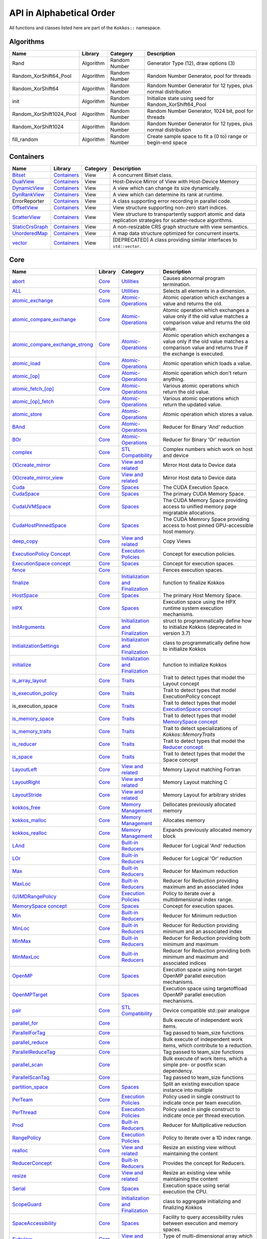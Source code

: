 API in Alphabetical Order
=========================

All functions and classes listed here are part of the ``Kokkos::`` namespace.

Algorithms
----------

+--------------------------+-----------+---------------+----------------------------------------------------------------+
| Name                     | Library   | Category      | Description                                                    |
+==========================+===========+===============+================================================================+
| Rand                     | Algorithm | Random Number | Generator Type (12), draw options (3)                          |
+--------------------------+-----------+---------------+----------------------------------------------------------------+
| Random_XorShift64_Pool   | Algorithm | Random Number | Random Number Generator, pool for threads                      |
+--------------------------+-----------+---------------+----------------------------------------------------------------+
| Random_XorShift64        | Algorithm | Random Number | Random Number Generator for 12 types, plus normal distribution |
+--------------------------+-----------+---------------+----------------------------------------------------------------+
| init                     | Algorithm | Random Number | Initialize state using seed for Random_XorShift64_Pool         |
+--------------------------+-----------+---------------+----------------------------------------------------------------+
| Random_XorShift1024_Pool | Algorithm | Random Number | Random Number Generator, 1024 bit, pool for threads            |
+--------------------------+-----------+---------------+----------------------------------------------------------------+
| Random_XorShift1024      | Algorithm | Random Number | Random Number Generator for 12 types, plus normal distribution |
+--------------------------+-----------+---------------+----------------------------------------------------------------+
| fill_random              | Algorithm | Random Number | Create sample space to fit a (0 to) range or begin-end space   |
+--------------------------+-----------+---------------+----------------------------------------------------------------+

Containers
----------

+----------------------------------------------------+---------------------------------------+----------+----------------------------------------------------------------------------------------------------------------+
| Name                                               | Library                               | Category | Description                                                                                                    |
+====================================================+=======================================+==========+================================================================================================================+
| `Bitset <containers/Bitset.html>`_                 | `Containers <containers-index.html>`_ | View     | A concurrent Bitset class.                                                                                     |
+----------------------------------------------------+---------------------------------------+----------+----------------------------------------------------------------------------------------------------------------+
| `DualView <containers/DualView.html>`_             | `Containers <containers-index.html>`_ | View     | Host-Device Mirror of View with Host-Device Memory                                                             |
+----------------------------------------------------+---------------------------------------+----------+----------------------------------------------------------------------------------------------------------------+
| `DynamicView <containers/DynamicView.html>`_       | `Containers <containers-index.html>`_ | View     | A view which can change its size dynamically.                                                                  |
+----------------------------------------------------+---------------------------------------+----------+----------------------------------------------------------------------------------------------------------------+
| `DynRankView <containers/DynRankView.html>`_       | `Containers <containers-index.html>`_ | View     | A view which can determine its rank at runtime.                                                                |
+----------------------------------------------------+---------------------------------------+----------+----------------------------------------------------------------------------------------------------------------+
| ErrorReporter                                      | `Containers <containers-index.html>`_ | View     | A class supporting error recording in parallel code.                                                           |
+----------------------------------------------------+---------------------------------------+----------+----------------------------------------------------------------------------------------------------------------+
| `OffsetView <containers/Offset-View.html>`_        | `Containers <containers-index.html>`_ | View     | View structure supporting non-zero start indices.                                                              |
+----------------------------------------------------+---------------------------------------+----------+----------------------------------------------------------------------------------------------------------------+
| `ScatterView <containers/ScatterView.html>`_       | `Containers <containers-index.html>`_ | View     | View structure to transpartently support atomic and data replication strategies for scatter-reduce algorithms. |
+----------------------------------------------------+---------------------------------------+----------+----------------------------------------------------------------------------------------------------------------+
| `StaticCrsGraph <containers/StaticCrsGraph.html>`_ | `Containers <containers-index.html>`_ | View     | A non-resizable CRS graph structure with view semantics.                                                       |
+----------------------------------------------------+---------------------------------------+----------+----------------------------------------------------------------------------------------------------------------+
| `UnorderedMap <containers/Unordered-Map.html>`_    | `Containers <containers-index.html>`_ | View     | A map data structure optimized for concurrent inserts.                                                         |
+----------------------------------------------------+---------------------------------------+----------+----------------------------------------------------------------------------------------------------------------+
| `vector <containers/vector.html>`_                 | `Containers <containers-index.html>`_ | View     | [DEPRECATED] A class providing similar interfaces to ``std::vector``.                                          |
+----------------------------------------------------+---------------------------------------+----------+----------------------------------------------------------------------------------------------------------------+

Core
----

.. |SubviewType| replace:: Subview
.. _SubviewType: core/view/Subview_type.html

+--------------------------------------------------------------------------------------+---------------------------+------------------------------------------------------------------------+-----------------------------------------------------------------------------------------------------------------------------------------+
| Name                                                                                 | Library                   | Category                                                               | Description                                                                                                                             |
+======================================================================================+===========================+========================================================================+=========================================================================================================================================+
| `abort <core/utilities/abort.html>`_                                                 | `Core <core-index.html>`_ | `Utilities <core/Utilities.html>`_                                     | Causes abnormal program termination.                                                                                                    |
+--------------------------------------------------------------------------------------+---------------------------+------------------------------------------------------------------------+-----------------------------------------------------------------------------------------------------------------------------------------+
| `ALL <core/utilities/all.html>`_                                                     | `Core <core-index.html>`_ | `Utilities <core/Utilities.html>`_                                     | Selects all elements in a dimension.                                                                                                    |
+--------------------------------------------------------------------------------------+---------------------------+------------------------------------------------------------------------+-----------------------------------------------------------------------------------------------------------------------------------------+
| `atomic_exchange <core/atomics/atomic_exchange.html>`_                               | `Core <core-index.html>`_ | `Atomic-Operations <core/atomics.html>`_                               | Atomic operation which exchanges a value and returns the old.                                                                           |
+--------------------------------------------------------------------------------------+---------------------------+------------------------------------------------------------------------+-----------------------------------------------------------------------------------------------------------------------------------------+
| `atomic_compare_exchange <core/atomics/atomic_compare_exchange.html>`_               | `Core <core-index.html>`_ | `Atomic-Operations <core/atomics.html>`_                               | Atomic operation which exchanges a value only if the old value matches a comparison value and returns the old value.                    |
+--------------------------------------------------------------------------------------+---------------------------+------------------------------------------------------------------------+-----------------------------------------------------------------------------------------------------------------------------------------+
| `atomic_compare_exchange_strong <core/atomics/atomic_compare_exchange_strong.html>`_ | `Core <core-index.html>`_ | `Atomic-Operations <core/atomics.html>`_                               | Atomic operation which exchanges a value only if the old value matches a comparison value and returns true if the exchange is executed. |
+--------------------------------------------------------------------------------------+---------------------------+------------------------------------------------------------------------+-----------------------------------------------------------------------------------------------------------------------------------------+
| `atomic_load <core/atomics/atomic_load.html>`_                                       | `Core <core-index.html>`_ | `Atomic-Operations <core/atomics.html>`_                               | Atomic operation which loads a value.                                                                                                   |
+--------------------------------------------------------------------------------------+---------------------------+------------------------------------------------------------------------+-----------------------------------------------------------------------------------------------------------------------------------------+
| `atomic_\[op\] <core/atomics/atomic_op.html>`_                                       | `Core <core-index.html>`_ | `Atomic-Operations <core/atomics.html>`_                               | Atomic operation which don't return anything.                                                                                           |
+--------------------------------------------------------------------------------------+---------------------------+------------------------------------------------------------------------+-----------------------------------------------------------------------------------------------------------------------------------------+
| `atomic_fetch_\[op\] <core/atomics/atomic_fetch_op.html>`_                           | `Core <core-index.html>`_ | `Atomic-Operations <core/atomics.html>`_                               | Various atomic operations which return the old value.                                                                                   |
+--------------------------------------------------------------------------------------+---------------------------+------------------------------------------------------------------------+-----------------------------------------------------------------------------------------------------------------------------------------+
| `atomic_\[op\]_fetch <core/atomics/atomic_op_fetch.html>`_                           | `Core <core-index.html>`_ | `Atomic-Operations <core/atomics.html>`_                               | Various atomic operations which return the updated value.                                                                               |
+--------------------------------------------------------------------------------------+---------------------------+------------------------------------------------------------------------+-----------------------------------------------------------------------------------------------------------------------------------------+
| `atomic_store <core/atomics/atomic_store.html>`_                                     | `Core <core-index.html>`_ | `Atomic-Operations <core/atomics.html>`_                               | Atomic operation which stores a value.                                                                                                  |
+--------------------------------------------------------------------------------------+---------------------------+------------------------------------------------------------------------+-----------------------------------------------------------------------------------------------------------------------------------------+
| `BAnd <core/builtinreducers/BAnd.html>`_                                             | `Core <core-index.html>`_ | `Atomic-Operations <core/atomics.html>`_                               | Reducer for Binary 'And' reduction                                                                                                      |
+--------------------------------------------------------------------------------------+---------------------------+------------------------------------------------------------------------+-----------------------------------------------------------------------------------------------------------------------------------------+
| `BOr <core/builtinreducers/BOr.html>`_                                               | `Core <core-index.html>`_ | `Atomic-Operations <core/atomics.html>`_                               | Reducer for Binary 'Or' reduction                                                                                                       |
+--------------------------------------------------------------------------------------+---------------------------+------------------------------------------------------------------------+-----------------------------------------------------------------------------------------------------------------------------------------+
| `complex <core/utilities/complex.html>`_                                             | `Core <core-index.html>`_ | `STL Compatibility <core/STL-Compatibility.html>`_                     | Complex numbers which work on host and device                                                                                           |
+--------------------------------------------------------------------------------------+---------------------------+------------------------------------------------------------------------+-----------------------------------------------------------------------------------------------------------------------------------------+
| `(X)create_mirror <core/view/create_mirror.html>`_                                   | `Core <core-index.html>`_ | `View and related <core/View.html>`_                                   | Mirror Host data to Device data                                                                                                         |
+--------------------------------------------------------------------------------------+---------------------------+------------------------------------------------------------------------+-----------------------------------------------------------------------------------------------------------------------------------------+
| `(X)create_mirror_view <core/view/create_mirror.html>`_                              | `Core <core-index.html>`_ | `View and related <core/View.html>`_                                   | Mirror Host data to Device data                                                                                                         |
+--------------------------------------------------------------------------------------+---------------------------+------------------------------------------------------------------------+-----------------------------------------------------------------------------------------------------------------------------------------+
| `Cuda <core/execution_spaces.html#kokkos-cuda>`_                                     | `Core <core-index.html>`_ | `Spaces <core/Spaces.html>`_                                           | The CUDA Execution Space.                                                                                                               |
+--------------------------------------------------------------------------------------+---------------------------+------------------------------------------------------------------------+-----------------------------------------------------------------------------------------------------------------------------------------+
| `CudaSpace <core/memory_spaces.html#kokkos-cudaspace>`_                              | `Core <core-index.html>`_ | `Spaces <core/Spaces.html>`_                                           | The primary CUDA Memory Space.                                                                                                          |
+--------------------------------------------------------------------------------------+---------------------------+------------------------------------------------------------------------+-----------------------------------------------------------------------------------------------------------------------------------------+
| `CudaUVMSpace <core/memory_spaces.html#kokkos-cudauvmspace>`_                        | `Core <core-index.html>`_ | `Spaces <core/Spaces.html>`_                                           | The CUDA Memory Space providing access to unified memory page migratable allocations.                                                   |
+--------------------------------------------------------------------------------------+---------------------------+------------------------------------------------------------------------+-----------------------------------------------------------------------------------------------------------------------------------------+
| `CudaHostPinnedSpace <core/memory_spaces.html#kokkos-cudahostpinnedspace>`_          | `Core <core-index.html>`_ | `Spaces <core/Spaces.html>`_                                           | The CUDA Memrory Space providing access to host pinned GPU-accessible host memory.                                                      |
+--------------------------------------------------------------------------------------+---------------------------+------------------------------------------------------------------------+-----------------------------------------------------------------------------------------------------------------------------------------+
| `deep_copy <core/view/deep_copy.html>`_                                              | `Core <core-index.html>`_ | `View and related <core/View.html>`_                                   | Copy Views                                                                                                                              |
+--------------------------------------------------------------------------------------+---------------------------+------------------------------------------------------------------------+-----------------------------------------------------------------------------------------------------------------------------------------+
| `ExecutionPolicy Concept <core/policies/ExecutionPolicyConcept.html>`_               | `Core <core-index.html>`_ | `Execution Policies <core/Execution-Policies.html>`_                   | Concept for execution policies.                                                                                                         |
+--------------------------------------------------------------------------------------+---------------------------+------------------------------------------------------------------------+-----------------------------------------------------------------------------------------------------------------------------------------+
| `ExecutionSpace concept <core/execution_spaces.html#kokkos-executionspaceconcept>`_  | `Core <core-index.html>`_ | `Spaces <core/Spaces.html>`_                                           | Concept for execution spaces.                                                                                                           |
+--------------------------------------------------------------------------------------+---------------------------+------------------------------------------------------------------------+-----------------------------------------------------------------------------------------------------------------------------------------+
| `fence <core/parallel-dispatch/fence.html>`_                                         | `Core <core-index.html>`_ |                                                                        | Fences execution spaces.                                                                                                                |
+--------------------------------------------------------------------------------------+---------------------------+------------------------------------------------------------------------+-----------------------------------------------------------------------------------------------------------------------------------------+
| `finalize <core/initialize_finalize/finalize.html>`_                                 | `Core <core-index.html>`_ | `Initialization and Finalization <core/Initialize-and-Finalize.html>`_ | function to finalize Kokkos                                                                                                             |
+--------------------------------------------------------------------------------------+---------------------------+------------------------------------------------------------------------+-----------------------------------------------------------------------------------------------------------------------------------------+
| `HostSpace <core/memory_spaces.html#kokkos-hostspace>`_                              | `Core <core-index.html>`_ | `Spaces <core/Spaces.html>`_                                           | The primary Host Memory Space.                                                                                                          |
+--------------------------------------------------------------------------------------+---------------------------+------------------------------------------------------------------------+-----------------------------------------------------------------------------------------------------------------------------------------+
| `HPX <core/execution_spaces.html#kokkos-hpx>`_                                       | `Core <core-index.html>`_ | `Spaces <core/Spaces.html>`_                                           | Execution space using the HPX runtime system execution mechanisms.                                                                      |
+--------------------------------------------------------------------------------------+---------------------------+------------------------------------------------------------------------+-----------------------------------------------------------------------------------------------------------------------------------------+
| `InitArguments <core/initialize_finalize/InitArguments.html>`_                       | `Core <core-index.html>`_ | `Initialization and Finalization <core/Initialize-and-Finalize.html>`_ | struct to programmatically define how to initialize Kokkos (deprecated in version 3.7)                                                  |
+--------------------------------------------------------------------------------------+---------------------------+------------------------------------------------------------------------+-----------------------------------------------------------------------------------------------------------------------------------------+
| `InitializationSettings <core/initialize_finalize/InitializationSettings.html>`_     | `Core <core-index.html>`_ | `Initialization and Finalization <core/Initialize-and-Finalize.html>`_ | class to programmatically define how to initialize Kokkos                                                                               |
+--------------------------------------------------------------------------------------+---------------------------+------------------------------------------------------------------------+-----------------------------------------------------------------------------------------------------------------------------------------+
| `initialize <core/initialize_finalize/initialize.html>`_                             | `Core <core-index.html>`_ | `Initialization and Finalization <core/Initialize-and-Finalize.html>`_ | function to initialize Kokkos                                                                                                           |
+--------------------------------------------------------------------------------------+---------------------------+------------------------------------------------------------------------+-----------------------------------------------------------------------------------------------------------------------------------------+
| `is_array_layout <core/Traits.html#is-array-layout>`_                                | `Core <core-index.html>`_ | `Traits <core/Traits.html>`_                                           | Trait to detect types that model the Layout concept                                                                                     |
+--------------------------------------------------------------------------------------+---------------------------+------------------------------------------------------------------------+-----------------------------------------------------------------------------------------------------------------------------------------+
| `is_execution_policy <core/Traits.html#is-execution-policy>`_                        | `Core <core-index.html>`_ | `Traits <core/Traits.html>`_                                           | Trait to detect types that model ExecutionPolicy concept                                                                                |
+--------------------------------------------------------------------------------------+---------------------------+------------------------------------------------------------------------+-----------------------------------------------------------------------------------------------------------------------------------------+
| is_execution_space                                                                   | `Core <core-index.html>`_ | `Traits <core/Traits.html>`_                                           | Trait to detect types that model `ExecutionSpace concept <core/execution_spaces.html#kokkos-executionspaceconcept>`_                    |
+--------------------------------------------------------------------------------------+---------------------------+------------------------------------------------------------------------+-----------------------------------------------------------------------------------------------------------------------------------------+
| `is_memory_space <core/Traits.html#is-memory-space>`_                                | `Core <core-index.html>`_ | `Traits <core/Traits.html>`_                                           | Trait to detect types that model `MemorySpace concept <core/memory_spaces.html#kokkos-memoryspaceconcept>`_                             |
+--------------------------------------------------------------------------------------+---------------------------+------------------------------------------------------------------------+-----------------------------------------------------------------------------------------------------------------------------------------+
| `is_memory_traits <core/Traits.html#is-memory-traits>`_                              | `Core <core-index.html>`_ | `Traits <core/Traits.html>`_                                           | Trait to detect specializations of `Kokkos::MemoryTraits`                                                                               |
+--------------------------------------------------------------------------------------+---------------------------+------------------------------------------------------------------------+-----------------------------------------------------------------------------------------------------------------------------------------+
| `is_reducer <core/Traits.html#is-reducer>`_                                          | `Core <core-index.html>`_ | `Traits <core/Traits.html>`_                                           | Trait to detect types that model the `Reducer concept <core/builtinreducers/ReducerConcept.html>`_                                      |
+--------------------------------------------------------------------------------------+---------------------------+------------------------------------------------------------------------+-----------------------------------------------------------------------------------------------------------------------------------------+
| `is_space <core/Traits.html#is-space>`_                                              | `Core <core-index.html>`_ | `Traits <core/Traits.html>`_                                           | Trait to detect types that model the Space concept                                                                                      |
+--------------------------------------------------------------------------------------+---------------------------+------------------------------------------------------------------------+-----------------------------------------------------------------------------------------------------------------------------------------+
| `LayoutLeft <core/view/layoutLeft.html>`_                                            | `Core <core-index.html>`_ | `View and related <core/View.html>`_                                   | Memory Layout matching Fortran                                                                                                          |
+--------------------------------------------------------------------------------------+---------------------------+------------------------------------------------------------------------+-----------------------------------------------------------------------------------------------------------------------------------------+
| `LayoutRight <core/view/layoutRight.html>`_                                          | `Core <core-index.html>`_ | `View and related <core/View.html>`_                                   | Memory Layout matching C                                                                                                                |
+--------------------------------------------------------------------------------------+---------------------------+------------------------------------------------------------------------+-----------------------------------------------------------------------------------------------------------------------------------------+
| `LayoutStride <core/view/layoutStride.html>`_                                        | `Core <core-index.html>`_ | `View and related <core/View.html>`_                                   | Memory Layout for arbitrary strides                                                                                                     |
+--------------------------------------------------------------------------------------+---------------------------+------------------------------------------------------------------------+-----------------------------------------------------------------------------------------------------------------------------------------+
| `kokkos_free <core/c_style_memory_management/free.html>`_                            | `Core <core-index.html>`_ | `Memory Management <core/c_style_memory_management.html>`_             | Dellocates previously allocated memory                                                                                                  |
+--------------------------------------------------------------------------------------+---------------------------+------------------------------------------------------------------------+-----------------------------------------------------------------------------------------------------------------------------------------+
| `kokkos_malloc <core/c_style_memory_management/malloc.html>`_                        | `Core <core-index.html>`_ | `Memory Management <core/c_style_memory_management.html>`_             | Allocates memory                                                                                                                        |
+--------------------------------------------------------------------------------------+---------------------------+------------------------------------------------------------------------+-----------------------------------------------------------------------------------------------------------------------------------------+
| `kokkos_realloc <core/c_style_memory_management/realloc.html>`_                      | `Core <core-index.html>`_ | `Memory Management <core/c_style_memory_management.html>`_             | Expands previously allocated memory block                                                                                               |
+--------------------------------------------------------------------------------------+---------------------------+------------------------------------------------------------------------+-----------------------------------------------------------------------------------------------------------------------------------------+
| `LAnd <core/builtinreducers/LAnd.html>`_                                             | `Core <core-index.html>`_ | `Built-in Reducers <core/builtin_reducers.html>`_                      | Reducer for Logical 'And' reduction                                                                                                     |
+--------------------------------------------------------------------------------------+---------------------------+------------------------------------------------------------------------+-----------------------------------------------------------------------------------------------------------------------------------------+
| `LOr <core/builtinreducers/LOr.html>`_                                               | `Core <core-index.html>`_ | `Built-in Reducers <core/builtin_reducers.html>`_                      | Reducer for Logical 'Or' reduction                                                                                                      |
+--------------------------------------------------------------------------------------+---------------------------+------------------------------------------------------------------------+-----------------------------------------------------------------------------------------------------------------------------------------+
| `Max <core/builtinreducers/Max.html>`_                                               | `Core <core-index.html>`_ | `Built-in Reducers <core/builtin_reducers.html>`_                      | Reducer for Maximum reduction                                                                                                           |
+--------------------------------------------------------------------------------------+---------------------------+------------------------------------------------------------------------+-----------------------------------------------------------------------------------------------------------------------------------------+
| `MaxLoc <core/builtinreducers/MaxLoc.html>`_                                         | `Core <core-index.html>`_ | `Built-in Reducers <core/builtin_reducers.html>`_                      | Reducer for Reduction providing maximum and an associated index                                                                         |
+--------------------------------------------------------------------------------------+---------------------------+------------------------------------------------------------------------+-----------------------------------------------------------------------------------------------------------------------------------------+
| `(U)MDRangePolicy <core/policies/MDRangePolicy.html>`_                               | `Core <core-index.html>`_ | `Execution Policies <core/Execution-Policies.html>`_                   | Policy to iterate over a multidimensional index range.                                                                                  |
+--------------------------------------------------------------------------------------+---------------------------+------------------------------------------------------------------------+-----------------------------------------------------------------------------------------------------------------------------------------+
| `MemorySpace concept <core/memory_spaces.html#kokkos-memoryspaceconcept>`_           | `Core <core-index.html>`_ | `Spaces <core/Spaces.html>`_                                           | Concept for execution spaces.                                                                                                           |
+--------------------------------------------------------------------------------------+---------------------------+------------------------------------------------------------------------+-----------------------------------------------------------------------------------------------------------------------------------------+
| `Min <core/builtinreducers/Min.html>`_                                               | `Core <core-index.html>`_ | `Built-in Reducers <core/builtin_reducers.html>`_                      | Reducer for Minimum reduction                                                                                                           |
+--------------------------------------------------------------------------------------+---------------------------+------------------------------------------------------------------------+-----------------------------------------------------------------------------------------------------------------------------------------+
| `MinLoc <core/builtinreducers/MinLoc.html>`_                                         | `Core <core-index.html>`_ | `Built-in Reducers <core/builtin_reducers.html>`_                      | Reducer for Reduction providing minimum and an associated index                                                                         |
+--------------------------------------------------------------------------------------+---------------------------+------------------------------------------------------------------------+-----------------------------------------------------------------------------------------------------------------------------------------+
| `MinMax <core/builtinreducers/MinMax.html>`_                                         | `Core <core-index.html>`_ | `Built-in Reducers <core/builtin_reducers.html>`_                      | Reducer for Reduction providing both minimum and maximum                                                                                |
+--------------------------------------------------------------------------------------+---------------------------+------------------------------------------------------------------------+-----------------------------------------------------------------------------------------------------------------------------------------+
| `MinMaxLoc <core/builtinreducers/MinMaxLoc.html>`_                                   | `Core <core-index.html>`_ | `Built-in Reducers <core/builtin_reducers.html>`_                      | Reducer for Reduction providing both minimum and maximum and associated indices                                                         |
+--------------------------------------------------------------------------------------+---------------------------+------------------------------------------------------------------------+-----------------------------------------------------------------------------------------------------------------------------------------+
| `OpenMP <core/execution_spaces.html#kokkos-openmp>`_                                 | `Core <core-index.html>`_ | `Spaces <core/Spaces.html>`_                                           | Execution space using non-target OpenMP parallel execution mechanisms.                                                                  |
+--------------------------------------------------------------------------------------+---------------------------+------------------------------------------------------------------------+-----------------------------------------------------------------------------------------------------------------------------------------+
| `OpenMPTarget <core/execution_spaces.html#kokkos-openmptarget>`_                     | `Core <core-index.html>`_ | `Spaces <core/Spaces.html>`_                                           | Execution space using targetoffload OpenMP parallel execution mechanisms.                                                               |
+--------------------------------------------------------------------------------------+---------------------------+------------------------------------------------------------------------+-----------------------------------------------------------------------------------------------------------------------------------------+
| `pair <core/stl-compat/pair.html>`_                                                  | `Core <core-index.html>`_ | `STL Compatibility <core/STL-Compatibility.html>`_                     | Device compatible std::pair analogue                                                                                                    |
+--------------------------------------------------------------------------------------+---------------------------+------------------------------------------------------------------------+-----------------------------------------------------------------------------------------------------------------------------------------+
| `parallel_for <core/parallel-dispatch/parallel_for.html>`_                           | `Core <core-index.html>`_ |                                                                        | Bulk execute of independent work items.                                                                                                 |
+--------------------------------------------------------------------------------------+---------------------------+------------------------------------------------------------------------+-----------------------------------------------------------------------------------------------------------------------------------------+
| `ParallelForTag <core/parallel-dispatch/ParallelForTag.html>`_                       | `Core <core-index.html>`_ |                                                                        | Tag passed to team_size functions                                                                                                       |
+--------------------------------------------------------------------------------------+---------------------------+------------------------------------------------------------------------+-----------------------------------------------------------------------------------------------------------------------------------------+
| `parallel_reduce <core/parallel-dispatch/parallel_reduce.html>`_                     | `Core <core-index.html>`_ |                                                                        | Bulk execute of independent work items, which contribute to a reduction.                                                                |
+--------------------------------------------------------------------------------------+---------------------------+------------------------------------------------------------------------+-----------------------------------------------------------------------------------------------------------------------------------------+
| `ParallelReduceTag <core/parallel-dispatch/ParallelReduceTag.html>`_                 | `Core <core-index.html>`_ |                                                                        | Tag passed to team_size functions                                                                                                       |
+--------------------------------------------------------------------------------------+---------------------------+------------------------------------------------------------------------+-----------------------------------------------------------------------------------------------------------------------------------------+
| `parallel_scan <core/parallel-dispatch/parallel_scan.html>`_                         | `Core <core-index.html>`_ |                                                                        | Bulk execute of work items, which a simple pre- or postfix scan dependency.                                                             |
+--------------------------------------------------------------------------------------+---------------------------+------------------------------------------------------------------------+-----------------------------------------------------------------------------------------------------------------------------------------+
| `ParallelScanTag <core/parallel-dispatch/ParallelScanTag.html>`_                     | `Core <core-index.html>`_ |                                                                        | Tag passed to team_size functions                                                                                                       |
+--------------------------------------------------------------------------------------+---------------------------+------------------------------------------------------------------------+-----------------------------------------------------------------------------------------------------------------------------------------+
| `partition_space <core/spaces/partition_space.html>`_                                | `Core <core-index.html>`_ | `Spaces <core/Spaces.html>`_                                           | Split an existing execution space instance into multiple                                                                                |
+--------------------------------------------------------------------------------------+---------------------------+------------------------------------------------------------------------+-----------------------------------------------------------------------------------------------------------------------------------------+
| `PerTeam <core/policies/NestedPolicies.html#kokkos-perteam>`_                        | `Core <core-index.html>`_ | `Execution Policies <core/Execution-Policies.html>`_                   | Policy used in single construct to indicate once per team execution.                                                                    |
+--------------------------------------------------------------------------------------+---------------------------+------------------------------------------------------------------------+-----------------------------------------------------------------------------------------------------------------------------------------+
| `PerThread <core/policies/NestedPolicies.html#kokkos-perthread>`_                    | `Core <core-index.html>`_ | `Execution Policies <core/Execution-Policies.html>`_                   | Policy used in single construct to indicate once per thread execution.                                                                  |
+--------------------------------------------------------------------------------------+---------------------------+------------------------------------------------------------------------+-----------------------------------------------------------------------------------------------------------------------------------------+
| `Prod <core/builtinreducers/Prod.html>`_                                             | `Core <core-index.html>`_ | `Built-in Reducers <core/builtin_reducers.html>`_                      | Reducer for Multiplicative reduction                                                                                                    |
+--------------------------------------------------------------------------------------+---------------------------+------------------------------------------------------------------------+-----------------------------------------------------------------------------------------------------------------------------------------+
| `RangePolicy <core/policies/RangePolicy.html>`_                                      | `Core <core-index.html>`_ | `Execution Policies <core/Execution-Policies.html>`_                   | Policy to iterate over a 1D index range.                                                                                                |
+--------------------------------------------------------------------------------------+---------------------------+------------------------------------------------------------------------+-----------------------------------------------------------------------------------------------------------------------------------------+
| `realloc <core/view/realloc.html>`_                                                  | `Core <core-index.html>`_ | `View and related <core/View.html>`_                                   | Resize an existing view without maintaining the content                                                                                 |
+--------------------------------------------------------------------------------------+---------------------------+------------------------------------------------------------------------+-----------------------------------------------------------------------------------------------------------------------------------------+
| `ReducerConcept <core/builtinreducers/ReducerConcept.html>`_                         | `Core <core-index.html>`_ | `Built-in Reducers <core/builtin_reducers.html>`_                      | Provides the concept for Reducers.                                                                                                      |
+--------------------------------------------------------------------------------------+---------------------------+------------------------------------------------------------------------+-----------------------------------------------------------------------------------------------------------------------------------------+
| `resize <core/view/resize.html>`_                                                    | `Core <core-index.html>`_ | `View and related <core/View.html>`_                                   | Resize an existing view while maintaining the content                                                                                   |
+--------------------------------------------------------------------------------------+---------------------------+------------------------------------------------------------------------+-----------------------------------------------------------------------------------------------------------------------------------------+
| `Serial <core/execution_spaces.html#kokkos-serial>`_                                 | `Core <core-index.html>`_ | `Spaces <core/Spaces.html>`_                                           | Execution space using serial execution the CPU.                                                                                         |
+--------------------------------------------------------------------------------------+---------------------------+------------------------------------------------------------------------+-----------------------------------------------------------------------------------------------------------------------------------------+
| `ScopeGuard <core/initialize_finalize/ScopeGuard.html>`_                             | `Core <core-index.html>`_ | `Initialization and Finalization <core/Initialize-and-Finalize.html>`_ | class to aggregate initializing and finalizing Kokkos                                                                                   |
+--------------------------------------------------------------------------------------+---------------------------+------------------------------------------------------------------------+-----------------------------------------------------------------------------------------------------------------------------------------+
| `SpaceAccessibility <core/SpaceAccessibility.html>`_                                 | `Core <core-index.html>`_ | `Spaces <core/Spaces.html>`_                                           | Facility to query accessibility rules between execution and memory spaces.                                                              |
+--------------------------------------------------------------------------------------+---------------------------+------------------------------------------------------------------------+-----------------------------------------------------------------------------------------------------------------------------------------+
| |SubviewType|_                                                                       | `Core <core-index.html>`_ | `View and related <core/View.html>`_                                   | Type of multi-dimensional array which is returned by the subview function                                                               |
+--------------------------------------------------------------------------------------+---------------------------+------------------------------------------------------------------------+-----------------------------------------------------------------------------------------------------------------------------------------+
| `subview <core/view/subview.html>`_                                                  | `Core <core-index.html>`_ | `View and related <core/View.html>`_                                   | Crating multi-dimensional array which is a slice of a view                                                                              |
+--------------------------------------------------------------------------------------+---------------------------+------------------------------------------------------------------------+-----------------------------------------------------------------------------------------------------------------------------------------+
| `Sum <core/builtinreducers/Sum.html>`_                                               | `Core <core-index.html>`_ | `Built-in Reducers <core/builtin_reducers.html>`_                      | Reducer for Sum reduction                                                                                                               |
+--------------------------------------------------------------------------------------+---------------------------+------------------------------------------------------------------------+-----------------------------------------------------------------------------------------------------------------------------------------+
| `TeamHandle concept <core/policies/TeamHandleConcept.html>`_                         | `Core <core-index.html>`_ | `Execution Policies <core/Execution-Policies.html>`_                   | Provides the concept for the `member_type` of a `TeamPolicy <core/policies/TeamPolicy.html>`_.                                          |
+--------------------------------------------------------------------------------------+---------------------------+------------------------------------------------------------------------+-----------------------------------------------------------------------------------------------------------------------------------------+
| `(U)TeamPolicy <core/policies/TeamPolicy.html>`_                                     | `Core <core-index.html>`_ | `Execution Policies <core/Execution-Policies.html>`_                   | Policy to iterate over a 1D index range, assigning to each iteration a team of threads.                                                 |
+--------------------------------------------------------------------------------------+---------------------------+------------------------------------------------------------------------+-----------------------------------------------------------------------------------------------------------------------------------------+
| `TeamThreadMDRange <core/policies/TeamThreadMDRange.html>`_                          | `Core <core-index.html>`_ | `Execution Policies <core/Execution-Policies.html>`_                   | Policy to iterate over a multidimensional index range with the threads of a team.                                                       |
+--------------------------------------------------------------------------------------+---------------------------+------------------------------------------------------------------------+-----------------------------------------------------------------------------------------------------------------------------------------+
| `TeamThreadRange <core/policies/TeamThreadRange.html>`_                              | `Core <core-index.html>`_ | `Execution Policies <core/Execution-Policies.html>`_                   | Policy to iterate over a 1D index range with the threads of a team.                                                                     |
+--------------------------------------------------------------------------------------+---------------------------+------------------------------------------------------------------------+-----------------------------------------------------------------------------------------------------------------------------------------+
| `TeamVectorMDRange <core/policies/TeamVectorMDRange.html>`_                          | `Core <core-index.html>`_ | `Execution Policies <core/Execution-Policies.html>`_                   | Policy to iterate over a multidimensional index range with the threads and vector lanes of a team.                                      |
+--------------------------------------------------------------------------------------+---------------------------+------------------------------------------------------------------------+-----------------------------------------------------------------------------------------------------------------------------------------+
| `TeamVectorRange <core/policies/TeamVectorRange.html>`_                              | `Core <core-index.html>`_ | `Execution Policies <core/Execution-Policies.html>`_                   | Policy to iterate over a 1D index range with the threads and vector lanes of a team.                                                    |
+--------------------------------------------------------------------------------------+---------------------------+------------------------------------------------------------------------+-----------------------------------------------------------------------------------------------------------------------------------------+
| `ThreadVectorMDRange <core/policies/ThreadVectorMDRange.html>`_                      | `Core <core-index.html>`_ | `Execution Policies <core/Execution-Policies.html>`_                   | Policy to iterate over a multidimensional index range with the vector lanes of a thread.                                                |
+--------------------------------------------------------------------------------------+---------------------------+------------------------------------------------------------------------+-----------------------------------------------------------------------------------------------------------------------------------------+
| `ThreadVectorRange <core/policies/ThreadVectorRange.html>`_                          | `Core <core-index.html>`_ | `Execution Policies <core/Execution-Policies.html>`_                   | Policy to iterate over a 1D index range with the vector lanes of a thread.                                                              |
+--------------------------------------------------------------------------------------+---------------------------+------------------------------------------------------------------------+-----------------------------------------------------------------------------------------------------------------------------------------+
| `Timer <core/utilities/timer.html>`_                                                 | `Core <core-index.html>`_ | `Utilities <core/Utilities.html>`_                                     | A basic timer returning seconds                                                                                                         |
+--------------------------------------------------------------------------------------+---------------------------+------------------------------------------------------------------------+-----------------------------------------------------------------------------------------------------------------------------------------+
| `View <core/view/view.html>`_                                                        | `Core <core-index.html>`_ | `View and related <core/View.html>`_                                   | A multi-dimensional array                                                                                                               |
+--------------------------------------------------------------------------------------+---------------------------+------------------------------------------------------------------------+-----------------------------------------------------------------------------------------------------------------------------------------+
| `View-like Type Concept <core/view/view_like.html>`_                                 | `Core <core-index.html>`_ | `View and related <core/View.html>`_                                   | A set of class templates that act like a View                                                                                           |
+--------------------------------------------------------------------------------------+---------------------------+------------------------------------------------------------------------+-----------------------------------------------------------------------------------------------------------------------------------------+
